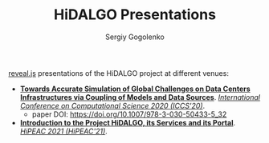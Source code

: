 # -*- mode: org -*-
#+TITLE: HiDALGO Presentations
#+AUTHOR: Sergiy Gogolenko

[[https://github.com/hakimel/reveal.js.git][reveal.js]] presentations of the HiDALGO project at different venues:
- *[[http://sgo-go.github.io/hidalgo-presentations/20200603-ICCS.html][Towards Accurate Simulation of Global Challenges on Data Centers Infrastructures via Coupling of Models and Data Sources]]*. /[[https://www.iccs-meeting.org/iccs2020/][International Conference on Computational Science 2020 (ICCS'20)]]/.
  - paper DOI: https://doi.org/10.1007/978-3-030-50433-5_32
- *[[http://sgo-go.github.io/hidalgo-presentations/20210120-HiPEAC-HiDALGO.html][Introduction to the Project HiDALGO, its Services and its Portal]]*. /[[https://www.hipeac.net/2021/budapest/][HiPEAC 2021 (HiPEAC'21)]]/.

